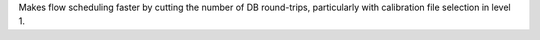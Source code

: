 Makes flow scheduling faster by cutting the number of DB round-trips, particularly with calibration file selection in level 1.